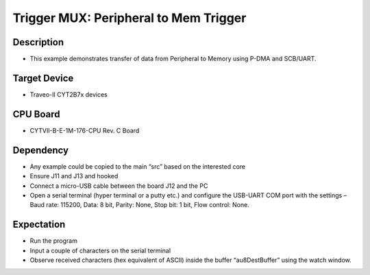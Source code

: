 Trigger MUX: Peripheral to Mem Trigger 
======================================
Description
^^^^^^^^^^^
- This example demonstrates transfer of data from Peripheral to Memory using P-DMA and SCB/UART.

Target Device
^^^^^^^^^^^^^
- Traveo-II CYT2B7x devices

CPU Board
^^^^^^^^^
- CYTVII-B-E-1M-176-CPU Rev. C Board

Dependency
^^^^^^^^^^
- Any example could be copied to the main “src” based on the interested core
- Ensure J11 and J13 and hooked
- Connect a micro-USB cable between the board J12 and the PC
- Open a serial terminal (hyper terminal or a putty etc.) and configure the USB-UART COM port with the settings – Baud rate: 115200,  Data: 8 bit, Parity: None, Stop bit: 1 bit, Flow control: None.

Expectation
^^^^^^^^^^^
- Run the program
- Input a couple of characters on the serial terminal
- Observe received characters (hex equivalent of ASCII) inside the buffer “au8DestBuffer” using the watch window.